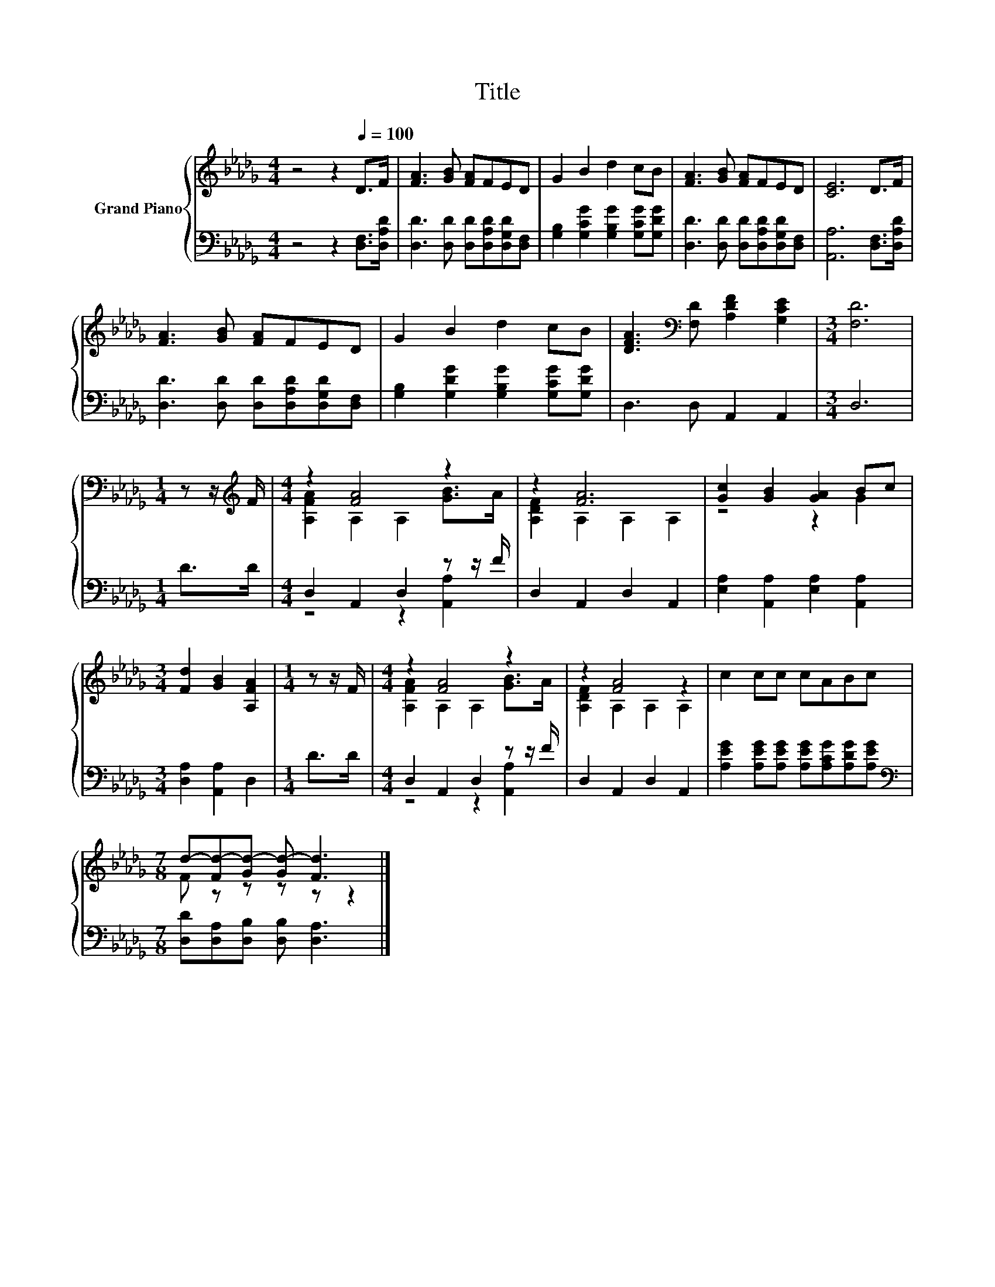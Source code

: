 X:1
T:Title
%%score { ( 1 3 ) | ( 2 4 ) }
L:1/8
M:4/4
K:Db
V:1 treble nm="Grand Piano"
V:3 treble 
V:2 bass 
V:4 bass 
V:1
 z4 z2[Q:1/4=100] D>F | [FA]3 [GB] [FA]FED | G2 B2 d2 cB | [FA]3 [GB] [FA]FED | [CE]6 D>F | %5
 [FA]3 [GB] [FA]FED | G2 B2 d2 cB | [DFA]3[K:bass] [F,D] [A,DF]2 [G,CE]2 |[M:3/4] [F,D]6 | %9
[M:1/4] z z/[K:treble] F/ |[M:4/4] z2 [FA]4 z2 | z2 [FA]6 | [Gc]2 [GB]2 [GA]2 Bc | %13
[M:3/4] [Fd]2 [GB]2 [A,FA]2 |[M:1/4] z z/ F/ |[M:4/4] z2 [FA]4 z2 | z2 [FA]4 z2 | c2 cc cABc | %18
[M:7/8] d-[Fd-][Gd-] [Gd-] [Fd]3 |] %19
V:2
 z4 z2 [D,F,]>[D,A,D] | [D,D]3 [D,D] [D,D][D,A,D][D,G,D][D,F,] | %2
 [G,B,]2 [G,CG]2 [G,B,G]2 [G,CG][G,DG] | [D,D]3 [D,D] [D,D][D,A,D][D,G,D][D,F,] | %4
 [A,,A,]6 [D,F,]>[D,A,D] | [D,D]3 [D,D] [D,D][D,A,D][D,G,D][D,F,] | %6
 [G,B,]2 [G,DG]2 [G,B,G]2 [G,CG][G,DG] | D,3 D, A,,2 A,,2 |[M:3/4] D,6 |[M:1/4] D>D | %10
[M:4/4] D,2 A,,2 D,2 z z/ F/ | D,2 A,,2 D,2 A,,2 | [E,A,]2 [A,,A,]2 [E,A,]2 [A,,A,]2 | %13
[M:3/4] [D,A,]2 [A,,A,]2 D,2 |[M:1/4] D>D |[M:4/4] D,2 A,,2 D,2 z z/ F/ | D,2 A,,2 D,2 A,,2 | %17
 [A,EG]2 [A,EG][A,EG] [A,EG][A,CG][A,DG][A,EG] |[M:7/8][K:bass] [D,D][D,A,][D,B,] [D,B,] [D,A,]3 |] %19
V:3
 x8 | x8 | x8 | x8 | x8 | x8 | x8 | x3[K:bass] x5 |[M:3/4] x6 |[M:1/4] x3/2[K:treble] x/ | %10
[M:4/4] [A,FA]2 A,2 A,2 [GB]>A | [A,DF]2 A,2 A,2 A,2 | z4 z2 G2 |[M:3/4] x6 |[M:1/4] x2 | %15
[M:4/4] [A,FA]2 A,2 A,2 [GB]>A | [A,DF]2 A,2 A,2 A,2 | x8 |[M:7/8] F z z z z z2 |] %19
V:4
 x8 | x8 | x8 | x8 | x8 | x8 | x8 | x8 |[M:3/4] x6 |[M:1/4] x2 |[M:4/4] z4 z2 [A,,A,]2 | x8 | x8 | %13
[M:3/4] x6 |[M:1/4] x2 |[M:4/4] z4 z2 [A,,A,]2 | x8 | x8 |[M:7/8][K:bass] x7 |] %19

